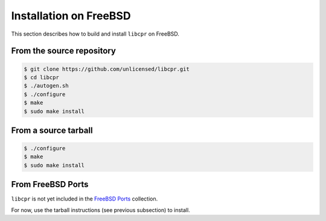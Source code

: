 .. index:: pair: installation; FreeBSD

Installation on FreeBSD
=======================

This section describes how to build and install ``libcpr`` on FreeBSD.

From the source repository
--------------------------

.. code-block:: bash

   $ git clone https://github.com/unlicensed/libcpr.git
   $ cd libcpr
   $ ./autogen.sh
   $ ./configure
   $ make
   $ sudo make install

From a source tarball
---------------------

.. code-block:: bash

   $ ./configure
   $ make
   $ sudo make install

From FreeBSD Ports
------------------

``libcpr`` is not yet included in the `FreeBSD Ports`_ collection.

For now, use the tarball instructions (see previous subsection) to install.

.. _FreeBSD Ports: http://en.wikipedia.org/wiki/FreeBSD_Ports

